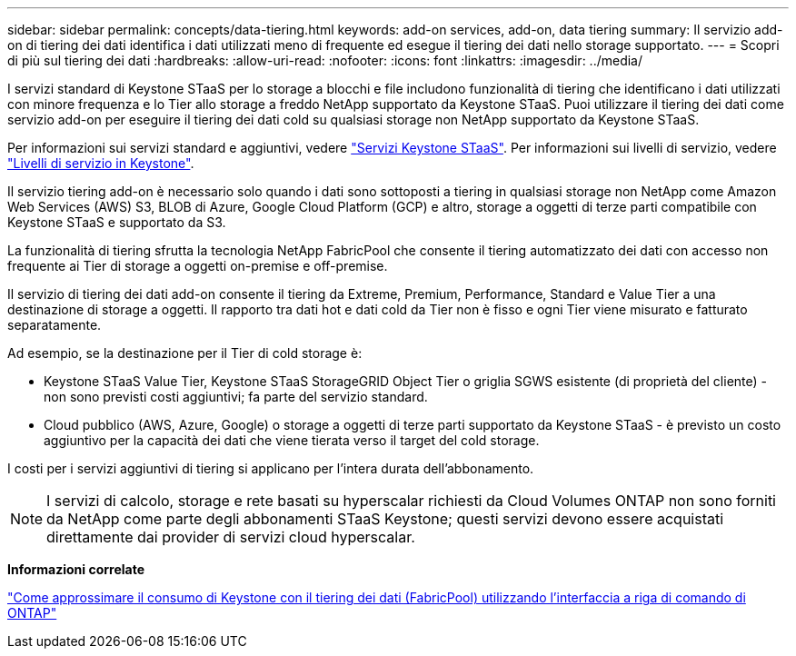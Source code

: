---
sidebar: sidebar 
permalink: concepts/data-tiering.html 
keywords: add-on services, add-on, data tiering 
summary: Il servizio add-on di tiering dei dati identifica i dati utilizzati meno di frequente ed esegue il tiering dei dati nello storage supportato. 
---
= Scopri di più sul tiering dei dati
:hardbreaks:
:allow-uri-read: 
:nofooter: 
:icons: font
:linkattrs: 
:imagesdir: ../media/


[role="lead"]
I servizi standard di Keystone STaaS per lo storage a blocchi e file includono funzionalità di tiering che identificano i dati utilizzati con minore frequenza e lo Tier allo storage a freddo NetApp supportato da Keystone STaaS. Puoi utilizzare il tiering dei dati come servizio add-on per eseguire il tiering dei dati cold su qualsiasi storage non NetApp supportato da Keystone STaaS.

Per informazioni sui servizi standard e aggiuntivi, vedere link:../concepts/supported-storage-services.html["Servizi Keystone STaaS"]. Per informazioni sui livelli di servizio, vedere link:../concepts/service-levels.html["Livelli di servizio in Keystone"].

Il servizio tiering add-on è necessario solo quando i dati sono sottoposti a tiering in qualsiasi storage non NetApp come Amazon Web Services (AWS) S3, BLOB di Azure, Google Cloud Platform (GCP) e altro, storage a oggetti di terze parti compatibile con Keystone STaaS e supportato da S3.

La funzionalità di tiering sfrutta la tecnologia NetApp FabricPool che consente il tiering automatizzato dei dati con accesso non frequente ai Tier di storage a oggetti on-premise e off-premise.

Il servizio di tiering dei dati add-on consente il tiering da Extreme, Premium, Performance, Standard e Value Tier a una destinazione di storage a oggetti. Il rapporto tra dati hot e dati cold da Tier non è fisso e ogni Tier viene misurato e fatturato separatamente.

Ad esempio, se la destinazione per il Tier di cold storage è:

* Keystone STaaS Value Tier, Keystone STaaS StorageGRID Object Tier o griglia SGWS esistente (di proprietà del cliente) - non sono previsti costi aggiuntivi; fa parte del servizio standard.
* Cloud pubblico (AWS, Azure, Google) o storage a oggetti di terze parti supportato da Keystone STaaS - è previsto un costo aggiuntivo per la capacità dei dati che viene tierata verso il target del cold storage.


I costi per i servizi aggiuntivi di tiering si applicano per l'intera durata dell'abbonamento.


NOTE: I servizi di calcolo, storage e rete basati su hyperscalar richiesti da Cloud Volumes ONTAP non sono forniti da NetApp come parte degli abbonamenti STaaS Keystone; questi servizi devono essere acquistati direttamente dai provider di servizi cloud hyperscalar.

*Informazioni correlate*

link:https://kb.netapp.com/hybrid/Keystone/AIQ_Dashboard/How_to_approximate_Keystone_Consumption_with_Data_Tiering_(FabricPool)_through_the_ONTAP_cli["Come approssimare il consumo di Keystone con il tiering dei dati (FabricPool) utilizzando l'interfaccia a riga di comando di ONTAP"^]
